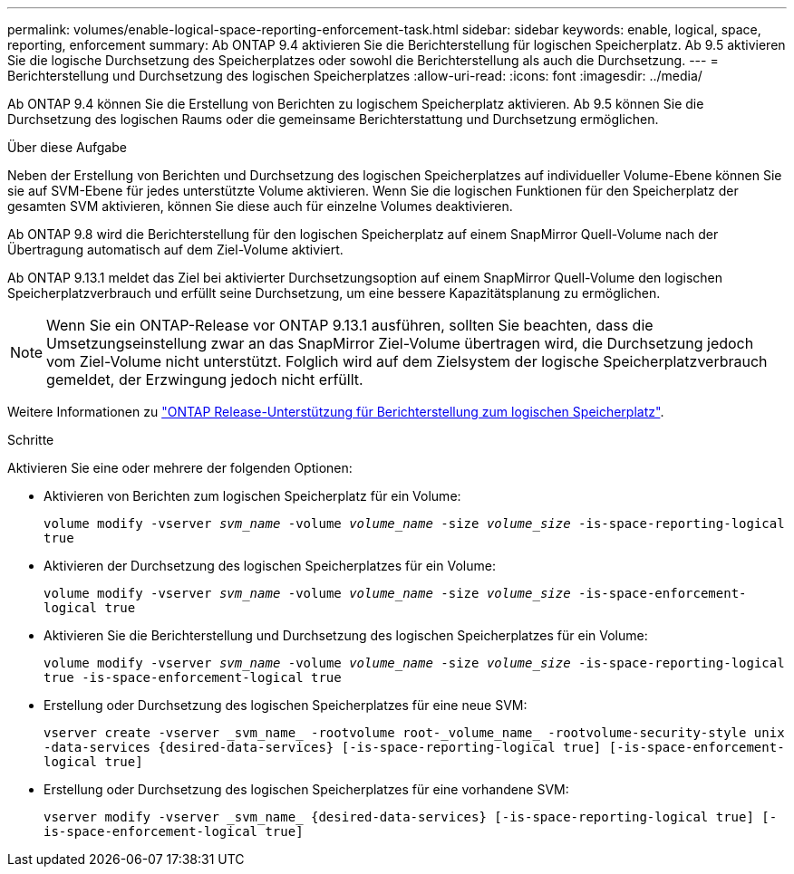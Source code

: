 ---
permalink: volumes/enable-logical-space-reporting-enforcement-task.html 
sidebar: sidebar 
keywords: enable, logical, space, reporting, enforcement 
summary: Ab ONTAP 9.4 aktivieren Sie die Berichterstellung für logischen Speicherplatz. Ab 9.5 aktivieren Sie die logische Durchsetzung des Speicherplatzes oder sowohl die Berichterstellung als auch die Durchsetzung. 
---
= Berichterstellung und Durchsetzung des logischen Speicherplatzes
:allow-uri-read: 
:icons: font
:imagesdir: ../media/


[role="lead"]
Ab ONTAP 9.4 können Sie die Erstellung von Berichten zu logischem Speicherplatz aktivieren. Ab 9.5 können Sie die Durchsetzung des logischen Raums oder die gemeinsame Berichterstattung und Durchsetzung ermöglichen.

.Über diese Aufgabe
Neben der Erstellung von Berichten und Durchsetzung des logischen Speicherplatzes auf individueller Volume-Ebene können Sie sie auf SVM-Ebene für jedes unterstützte Volume aktivieren. Wenn Sie die logischen Funktionen für den Speicherplatz der gesamten SVM aktivieren, können Sie diese auch für einzelne Volumes deaktivieren.

Ab ONTAP 9.8 wird die Berichterstellung für den logischen Speicherplatz auf einem SnapMirror Quell-Volume nach der Übertragung automatisch auf dem Ziel-Volume aktiviert.

Ab ONTAP 9.13.1 meldet das Ziel bei aktivierter Durchsetzungsoption auf einem SnapMirror Quell-Volume den logischen Speicherplatzverbrauch und erfüllt seine Durchsetzung, um eine bessere Kapazitätsplanung zu ermöglichen.


NOTE: Wenn Sie ein ONTAP-Release vor ONTAP 9.13.1 ausführen, sollten Sie beachten, dass die Umsetzungseinstellung zwar an das SnapMirror Ziel-Volume übertragen wird, die Durchsetzung jedoch vom Ziel-Volume nicht unterstützt. Folglich wird auf dem Zielsystem der logische Speicherplatzverbrauch gemeldet, der Erzwingung jedoch nicht erfüllt.

Weitere Informationen zu link:https://docs.netapp.com/us-en/ontap/volumes/logical-space-reporting-enforcement-concept.html["ONTAP Release-Unterstützung für Berichterstellung zum logischen Speicherplatz"].

.Schritte
Aktivieren Sie eine oder mehrere der folgenden Optionen:

* Aktivieren von Berichten zum logischen Speicherplatz für ein Volume:
+
`volume modify -vserver _svm_name_ -volume _volume_name_ -size _volume_size_ -is-space-reporting-logical true`

* Aktivieren der Durchsetzung des logischen Speicherplatzes für ein Volume:
+
`volume modify -vserver _svm_name_ -volume _volume_name_ -size _volume_size_ -is-space-enforcement-logical true`

* Aktivieren Sie die Berichterstellung und Durchsetzung des logischen Speicherplatzes für ein Volume:
+
`volume modify -vserver _svm_name_ -volume _volume_name_ -size _volume_size_ -is-space-reporting-logical true -is-space-enforcement-logical true`

* Erstellung oder Durchsetzung des logischen Speicherplatzes für eine neue SVM:
+
`+vserver create -vserver _svm_name_ -rootvolume root-_volume_name_ -rootvolume-security-style unix -data-services {desired-data-services} [-is-space-reporting-logical true] [-is-space-enforcement-logical true]+`

* Erstellung oder Durchsetzung des logischen Speicherplatzes für eine vorhandene SVM:
+
`+vserver modify -vserver _svm_name_ {desired-data-services} [-is-space-reporting-logical true] [-is-space-enforcement-logical true]+`



